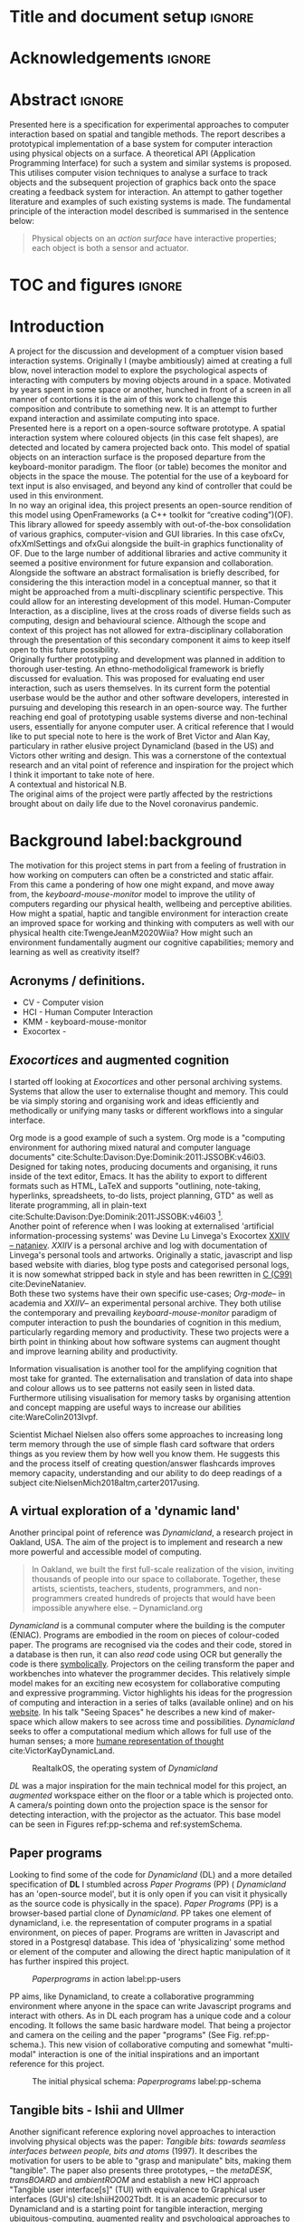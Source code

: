 * Title and document setup                                           :ignore:
#+options: h:3 num:t toc:nil \n:nil
#+latex_class: book
#+latex_header_extra: \input{config.tex}
#+latex_header: \input{mytitle}
#+LATEX_HEADER: \setlength{\parindent}{0pt}
#+LATEX_HEADER: \usepackage[margin=1in]{geometry}
#+LATEX_HEADER: \usepackage{emptypage}
#+LATEX_HEADER: \usepackage{enumitem}
# #+LATEX_HEADER: \usepackage[draft]{graphicx}

* other title ideas :noexport:
# #+title:w Describing systems for the exploration of tangible and spatial computer interaction  
# #+title: Spatial memory, embodied thinking, computer vision projection application \\
# #+title: or \\
# #+title: Exploring cognition and interaction in a spatial and physicalised computer environment. \\
# #+title: or \\
* Acknowledgements :ignore:
\renewcommand{\abstractname}{Acknowledgements}
\begin{abstract}
 Thanks to my family, Florent, Chudleigh dwellers, Jamie...
\end{abstract}
\newpage

* Abstract :ignore:
\renewcommand{\abstractname}{Abstract}
#+LaTeX: \begin{abstract}
Presented here is a specification for experimental approaches to computer
interaction based on spatial and tangible methods. The report describes a
prototypical implementation of a base system for computer interaction using
physical objects on a surface. A theoretical API (Application Programming
Interface) for such a system and similar systems is proposed. This utilises
computer vision techniques to analyse a surface to track objects and the
subsequent projection of graphics back onto the space creating a feedback system
for interaction. An attempt to gather together literature and examples of such
existing systems is made. The fundamental principle of the interaction model
described is summarised in the sentence below:

#+begin_quote
Physical objects on an /action surface/ have interactive properties; each object
is both a sensor and actuator.
#+end_quote


# ???An ethnomethodological framework for evaluation and further development
# is proposed???


#+LaTeX: \end{abstract}
* TOC and figures                                                    :ignore:
\tableofcontents
#+latex: \listoflistings \listoffigures
* Introduction

A project for the discussion and development of a comptuer vision based
interaction systems. Originally I (maybe ambitiously) aimed at creating a full
blow, novel interaction model to explore the psychological aspects of
interacting with computers by moving objects around in a space. Motivated by
years spent in some space or another, hunched in front of a screen in all manner
of contortions it is the aim of this work to challenge this composition and
contribute to something new. It is an attempt to further expand interaction and
assimilate computing into space. \\

Presented here is a report on a open-source software prototype. A spatial
interaction system where coloured objects (in this case felt shapes), are
detected and located by camera projected back onto. This model of spatial
objects on an interaction surface is the proposed departure from the
keyboard-monitor paradigm. The floor (or table) becomes the monitor and objects
in the space the mouse. The potential for the use of a keyboard for text input
is also envisaged, and beyond any kind of controller that could be used in this
environment. \\

In no way an original idea, this project presents an open-source rendition of
this model using OpenFrameworks (a C++ toolkit for “creative coding”)(OF). This
library allowed for speedy assembly with out-of-the-box consolidation of various
graphics, computer-vision and GUI libraries. In this case ofxCv, ofxXmlSettings
and ofxGui alongside the built-in graphics functionality of OF. Due to the large
number of additional libraries and active community it seemed a positive
environment for future expansion and collaboration. \\

Alongside the software an abstract formalisation is briefly described, for
considering the this interaction model in a conceptual manner, so that it might
be approached from a multi-discplinary scientific perspective. This could allow
for an interesting development of this model. Human-Computer Interaction, as a
discipline, lives at the cross roads of diverse fields such as computing, design
and behavioural science. Although the scope and context of this project has not
allowed for extra-disciplinary collaboration through the presentation of this
secondary component it aims to keep itself open to this future possibility. \\

Originally further prototyping and development was planned in addition to
thorough user-testing. An ethno-methodoligical framework is briefly discussed
for evaluation. This was proposed for evaluating end user interaction, such as
users themselves. In its current form the potential userbase would be the author
and other software developers, interested in pursuing and developing this
research in an open-source way. The further reaching end goal of prototyping
usable systems diverse and non-techinal users, essentially for anyone computer
user. A critical reference that I would like to put special note to here is the
work of Bret Victor and Alan Kay, particulary in rather elusive project
Dynamicland (based in the US) and Victors other writing and design. This was a
cornerstone of the contextual research and an vital point of reference and
inspiration for the project which I think it important to take note of here. \\

A contextual and historical N.B. \\

The original aims of the project were partly affected by the restrictions
brought about on daily life due to the Novel coronavirus pandemic.

* Background label:background

The motivation for this project stems in part from a feeling of frustration in
 how working on computers can often be a constricted and static affair. From
 this came a pondering of how one might expand, and move away from, the
 /keyboard-mouse-monitor/ model to improve the utility of computers regarding
 our physical health, wellbeing and perceptive abilities. How might a spatial,
 haptic and tangible environment for interaction create an improved space for
 working and thinking with computers as well with our physical health
 cite:TwengeJeanM2020Wiia? How might such an environment fundamentally augment
 our cognitive capabilities; memory and learning as well as creativity itself?
 
** Acronyms / definitions.
- CV - Computer vision
- HCI - Human Computer Interaction
- KMM - keyboard-mouse-monitor
- Exocortex -
** /Exocortices/ and augmented cognition

I started off looking at /Exocortices/ and other personal archiving systems.
Systems that allow the user to externalise thought and memory. This could be via
simply storing and organising work and ideas efficiently and methodically or
unifying many tasks or different workflows into a singular interface. 

Org mode is a good example of such a system. Org mode is a "computing
environment for authoring mixed natural and computer language documents"
cite:Schulte:Davison:Dye:Dominik:2011:JSSOBK:v46i03. Designed for taking notes,
producing documents and organising, it runs inside of the text editor, Emacs. It
has the ability to export to different formats such as HTML, LaTeX and supports
"outlining, note-taking, hyperlinks, spreadsheets, to-do lists, project
planning, GTD" as well as literate programming, all in plain-text
cite:Schulte:Davison:Dye:Dominik:2011:JSSOBK:v46i03 [fn:2]. \\

Another point of reference when I was looking at externalised 'artificial
information-processing systems' was Devine Lu Linvega's Exocortex [[https://wiki.xxiivv.com/site/nataniev.html][XXIIV --
nataniev]]. /XXIIV/ is a personal archive and log with documentation of Linvega's
personal tools and artworks. Originally a static, javascript and lisp based
website with diaries, blog type posts and categorised personal logs, it is now
somewhat stripped back in style and has been rewritten in [[https://en.wikipedia.org/wiki/C99][C (C99)]]
cite:DevineNataniev. \\

Both these two systems have their own specific use-cases; /Org-mode/-- in
academia and /XXIIV/-- an experimental personal archive. They both utilise the
contemporary and prevailing /keyboard-mouse-monitor/ paradigm of computer
interaction to push the boundaries of cognition in this medium, particularly
regarding memory and productivity. These two projects were a birth point in
thinking about how software systems can augment thought and improve learning
ability and productivity. \\

# ** Nielsen: augmenting ltm and using ai to augment human-i ??????

Information visualisation is another tool for the amplifying cognition that most
take for granted. The externalisation and translation of data into shape and
colour allows us to see patterns not easily seen in listed data. Furthermore
utilising visualisation for memory tasks by organising attention and concept
mapping are useful ways to increase our abilities cite:WareColin2013Ivpf.

Scientist Michael Nielsen also offers some approaches to increasing long term
memory through the use of simple flash card software that orders things as you
review them by how well you know them. He suggests this and the process itself
of creating question/answer flashcards improves memory capacity, understanding
and our ability to do deep readings of a subject
cite:NielsenMich2018altm,carter2017using.

** A virtual exploration of a 'dynamic land'

Another principal point of reference was /Dynamicland/, a research project in
Oakland, USA. The aim of the project is to implement and research a new more
powerful and accessible model of computing.

#+begin_quote

In Oakland, we built the first full-scale realization of the vision, inviting
thousands of people into our space to collaborate. Together, these artists,
scientists, teachers, students, programmers, and non-programmers created
hundreds of projects that would have been impossible anywhere else.
-- Dynamicland.org 

#+end_quote


/Dynamicland/ is a communal computer where the building is the computer (ENIAC).
Programs are embodied in the room on pieces of colour-coded paper. The programs
are recognised via the codes and their code, stored in a database is then run,
it can also /read/ code using OCR but generally the code is there [[https://thenewstack.io/dynamicland-rethinks-computer-interfaces/][symbolically]].
Projectors on the ceiling transform the paper and workbenches into whatever the
programmer decides. This relatively simple model makes for an exciting new
ecosystem for collaborative computing and expressive programming. Victor
highlights his ideas for the progression of computing and interaction in a
series of talks (available online) and on his [[http://worrydream.com][website]]. In his talk "Seeing
Spaces" he describes a new kind of maker-space which allow makers to see across
time and possibilities. /Dynamicland/ seeks to offer a computational medium
which allows for full use of the human senses; a more [[https://vimeo.com/115154289][humane representation of
thought]] cite:VictorKayDynamicLand. \\

#+caption: RealtalkOS, the operating system of /Dynamicland/
#+ATTR_LATEX: :width 12cm
[[file:assets/realtalk-os.jpg]]  


/DL/ was a major inspiration for the main technical model for this project, an
/augmented/ workspace either on the floor or a table which is projected onto. A
camera/s pointing down onto the projection space is the sensor for detecting
interaction, with the projector as the actuator. This base model can be seen in
Figures ref:pp-schema and ref:systemSchema.

*** Dynamiclands opensource model :noexport:

** Paper programs 

Looking to find some of the code for /Dynamicland/ (DL) and a more detailed
specification of *DL* I stumbled across /Paper Programs/ (PP) ( /Dynamicland/
has an 'open-source model', but it is only open if you can visit it physically
as the source code is physically in the space). /Paper Programs/ (PP) is a
browser-based partial clone of /Dynamicland/. PP takes one element of
dynamicland, i.e. the representation of computer programs in a spatial
environment, on pieces of paper. Programs are written in Javascript and stored
in a Postgresql database. This idea of 'physicalizing' some method or element of
the computer and allowing the direct haptic manipulation of it has further
inspired this project. \\

#+ATTR_LATEX: :width 12cm  :float
#+caption: /Paperprograms/ in action label:pp-users
[[file:assets/pp_action2.png]]

PP aims, like Dynamicland, to create a collaborative programming environment
where anyone in the space can write Javascript programs and interact with
others. As in DL each program has a unique code and a colour encoding. It
follows the same basic hardware model. That being a projector and camera on the
ceiling and the paper "programs" (See Fig. ref:pp-schema.). This new vision of
collaborative computing and somewhat "multi-modal" interaction is one of the
initial inspirations and an important reference for this project.


#+caption: The initial physical schema: /Paperprograms/ label:pp-schema
#+ATTR_LATEX: :width 10cm :float
[[file:assets/pp-diag.png]]

** Tangible bits - Ishii and Ullmer

Another significant reference exploring novel approaches to interaction
involving physical objects was the paper: /Tangible bits: towards seamless
interfaces between people, bits and atoms/ (1997). It describes the motivation
for users to be able to "grasp and manipulate" bits, making them "tangible". The
paper also presents three prototypes, – the /metaDESK/, /transBOARD/ and
/ambientROOM/ and establish a new HCI approach "Tangible user interface[s]"
(TUI) with equivalence to Graphical user interfaces (GUI's) cite:IshiiH2002Tbdt.
It is an academic precursor to Dynamicland and is a starting point for tangible
interaction, merging ubiquitous-computing, augmented reality and
psychological approaches to HCI.

** Implementation and abstraction label:implement_and_abstraction

In the SAGE Handbook of Digital Technology Research's chapter on Haptic
interfaces design parameters are listed:

#+ATTR_LATEX: :options [noitemsep]
- Cutaneous Perception
- Frequency
- Duration
- Rhythm
- Location
- Intensity
- Texture
- Kinesthetic Perception
- ...

These parameters present considerations for the design of such interfaces but
also a formalisation of haptic interaction in the abstract
cite:HigginsSteve2015TSho. It takes the possible elements of 'hapticity' and
lays them out. This motivated a second outcome to the implementation itself, to
construct a /formal/ specification for spatial and tangible interaction so as to
describe the elements conceptually. This could then be used for further
development of similar systems and allow for multi-disciplinary scientific
experimentation. The benefits of having such a blueprint would be to present
spatiality and tangibility (in relation to HCI) formally so as to allow for
identification of elements for use. \\

Future researchability potential.
cite:LazarJonathan2017RMiH

*** notes :noexport:
Moving from implementation to abstraction

Ethnomethodology

Embodied Cognition

Haptic interfaces


- Touch is bi-directional, percieve and actuate via touch
  - Touch is an input and output tool in HCI
- Also can be active and passive. Exploration of object vs /passive/ eg
  vibrotactile actuators in a mobile phone vibrating when phone rings.
- Standardised keyboard shortcuts
- In cog sci looking to explore the phenomena on a cognitive level while in HCI
  approach we are looking to formalise the computational interaction system /
  schema
  
** Multi-modal interaction

#+caption: Multi-modal painting
#+ATTR_LATEX: :width 14cm 
file:assets/multi-modal-proj.jpg

An experimental [[https://locua.github.io/posts/install-y1.html][project]] I produced in 2017 has also informed the direction of
this project. This work was a multi-modal paint program; where hand movements
and facial expressions controlled different parameters of a paint program. This
included colour, size and position of the stroke. Additionally the different
modes of input were also controlling parameters on a looping synthesizer. The
installation was multi-modal in input and output. It was an artwork in outlook
and formed an initial experiment in designing interaction. The work was
particularly successful with children, who seemed to quickly get the hang of the
controls. It also included the combination of a variety of inputs to interaction
with a variety of outputs. Thought not necessarily the most effective or widely
applicable it explored the capabilities of some more unusual interactive modes.

#+caption: Multi modal schematic
#+ATTR_LATEX: :width 15cm
[[file:assets/multi-modal-proj-diag.jpg]]

** MIT Prof - tangible media group                                :noexport:
http://tangible.media.mit.edu/projects/

** Computational creativity? :noexport:

* Specification and context
** Brief
To sum up the fundamental principle of the style of interaction that this
document aims to describe is summarised in the sentence below.

#+begin_quote
Physical objects on an /action surface/ have interactive properties; each object
is both a sensor and actuator.
#+end_quote

I provide this foundation so as to differentiate it from commonly used
contemporary systems. It highlights that a 'live' surface will act as a space
where objects are augmented with additional properties i.e. input and output to
a computer system. \\

** Technical 
As in the original specification the aim was to create a system for spatial
interaction. Initially I imagined it to work on a table top surface (in the end
it was developed on a floor mat due to considerations in my development
environment; see Chapter ref:projectindepth). The other principle component was
that interaction would be based on the placement and movement of objects around
the work-surface. The position and movements of these objects would be picked up
by a camera and actuated by a projector; both situated above the surface looking
down onto it. A horizontal setup would also be possible, with for example,
magnetised components keeping the objects to a board. Alongside the spatial
objects a computer keyboard may be used for additional input such as inputting
text or formatting. \\

The original specification involved using /Paper Programs/ and build on top of
this. With the /PP/ system, I planned to write a program/s to explore the
psychology of interaction with such a system. This could take the form of a
game-like psychology experiment. Rather than risk attempting a psychology
thesis, within a computing project focus has been put on creating and exploring
the implementation and formalisation of the interaction model itself. Due to
technical issues with /PP/ and the motivation to explore an alternative
interaction model, I decided to implement the system using [[https://openframeworks.cc/download/][*openFrameworks*]], a
C++ toolkit for experimental application development. I chose this framework as
it has straightforward 'out of the box' graphics capabilities as well as
numerous add-ons. These include /OpenCV/ cite:opencv_library wrappers and GUI
libraries as well as an active community of users. This combination in one
framework seemed suitable for quick experimentation and prototyping for this
project. Other C++ libraries were to be considered; Cinder and OpenCv as well as
just OpenCv. The physical setup would include a Projector and HD webcam and
computer for running the application. See Fig. ref:systemSchema for the software
and hardware schematic for this technical conception. \\

** Design considerations

An important design consideration that has driven this project is accessibility.
From my research into similar projects an aim was to create a platform, that
would be open source and easily setup, so that others could easily run and
further develop it. This was another reason for using [[https://openframeworks.cc/download/][openFrameworks]] which is
cross platform (Windows, OSx, IOS and Linux). This would mean with minor or no
modification of the code, it could be run on all the major desktop platforms.
The hardware requirements are also the kind which are either cheaply
(relatively) sourced or commonly available in educational institutions (one of
the target areas for which further development was envisioned). \\

Due to the limited scope of this project in both time and academic context a
secondary theoretical component is conceived[fn:1]. This is in the form of a
theoretical specification and API for this project and similar systems. As
discussed previously (ref:implement_and_abstraction) a set of parameters and
variables can form a useful part of a conceptual illustration and formalisation.
This would include diagrammatic illustrations of different classes representing
elements of the system, such as I/O and transformable objects. \\ 

#+caption: Abstract system schema label:abstractSystemSchema  
#+ATTR_LATEX: :width 11cm :float 
[[file:assets/abstract-system-schema.png]] 

The formalisation will address how various aspects of this interaction model can
distribute and externalise cognitive work. /Annotating/ (such as crossing out or
underlining) and /Cogntive tracing/ (manipulating items into different orders or
structures) are two methods for externalising cognition. These two methods and
others methods will be connected to elements of the interaction model.
cite:SharpHelen2019IDBH

** Users

As an academic and open-source software design project the intended audience for
the work can be split into two categories. This would be open-source developers
and technologists and academics working in the fields of HCI and other related
disciplines such as Cognitive Science and Psychology. \\

As an open-source project this project aims to attract programmers interested in
exploring new models for interaction. How can a desk or room be transformed into
a new interactive medium. Those with specialisations in different areas of
computing and beyond could contribute to different branches of advancement. To
present outcome as an open project gives scope for further development which the
scope and context of this thesis has not allowed for.

With the theoretical outcome an academic audience is intended. Scientific
exploration of the ideas in this report could allow for optimisation of the
purported benefits and modelling of interaction. Cross over between these two
above distinctions is also likely and this project hopes to sit at the
intersection of the two.

* Project in depth label:projectindepth

** Finalised Design

After testing of different software and approaches (detailed in Chapter
ref:creativeproc) the setup for the software outcome was decided. This is
illustrated in Fig. ref:systemSchema. The hardware used was an *Epson EH-TW650*
*3LCD*, a *Logitech C920* HD Webcam and a laptop running Ubuntu Linux (18.04
LTS). The projector was secured to the ceiling with a mount and all cables were
extended to the floor. The projector setup can be seen in Appendix I, Fig
ref:projncam. All the source code can be found at the following: [[https://gitlab.doc.gold.ac.uk/ljame002/dynamic-cognition][Gitlab link]]. \\

The software architecture consists of three classes:
#+ATTR_LATEX: :options [noitemsep]
- ~ofApp~, creates the GUI interface window with controls for tweaking CV
  settings and input parameters
- ~Projector~, this class creates the projector window.
- ~State~, this class stores variables that can be shared between the
  ~Projector~ and ~ofApp~ classes.

#+caption: Finalised system schema label:systemSchema  
#+ATTR_LATEX: :width 10cm
[[file:assets/project-schema-final.png]]

** Implementation details

*** Computer vision and fundamentals

The first essential component to get working was the computer vision. The core
of this involves doing blob tracking for each colour in the ~targetColours~
times calling ~findContours~ and passing in (by reference) the cropped pixel
array using the corresponding ~contourFinder~ object. Therefore, we loop five
array, an ~ofPixels~ object containing the camera pixel data for the active
detection region.

#+caption: Computer Vision with ofxCv  label:ofxCvCv
#+begin_src cpp
// Check new frame 
if(cam.isFrameNew()) {
    // Loop for number of colours and track target colours
    for(int i = 0; i < num_colours; i++){
        // if finding: find // cv on / off
        if(ss->find) ss->contourFinders[i].findContours(camPix);
    }
}
#+end_src
\\ 

Five different colours were chosen as it is the same as in /PP/. Given its
identical hardware setup it seemed a good number. Having more colours means
thresholds will be lower so as to distinguish between less distinct colours; for
example pink and red. The contour finder has a number of parameters which allow
for fine grained control over the tracking. They are listed below:

#+ATTR_LATEX: :options [noitemsep]
- ~TargetColor~
- ~Threshold~
- ~MinArea~
- ~MaxArea~
- ~MinAreaRadius~
- ~MaxAreaRadius~
  
Architecturally the application is comprised of two windows the *GUI* and
*Projector*, represented in two classes ~ofApp~ and ~Projector~ respectively.
The *GUI* window is a control panel or the computer vision tracking. Controls
for the parameters are available in the *GUI* window as well to crop the
active region part of the camera frame were the computer vision happens. In the
screenshot (Fig. ref:guiwindow) the tracking parameters are seen on the left and
the target colours are on the right. In the center the rectangle with the pink
circles on upper left and bottom right corners is the active detection region. \\

#+caption: GUI window. label:guiwindow 
#+ATTR_LATEX: :width 15cm
[[file:assets/gui-window2.jpg]] 

The other main window used is in the *Projector* class. This deals with the
display of the reaction surface. The crux of what this class achieves is in the
mapping and locating of the various colour blobs detected by the
~ContourFinder~'s. This is shown in the code block ref:pf. The ~contourFinders~
are accessed via the ~State~ class [fn:3]. All of the areas of interest are
looped over and their /centroids/ accessed. The locations are mapped to the
projector window size and this and the colour index is stored.

#+caption: Crucial projector code. label:pf
#+begin_src cpp
for (auto j = 0; j < ss->contourFinders[i].getBoundingRects().size(); j++) {
  cv::Point2f p_;
  cv::Point3f p__;
  // Get centre of blob
  p_ = ss->contourFinders[i].getCenter(j);
  // map cropped camera to window
  p__.x = ofMap(p_.x, 0, ss->width_height.x, 0, mw);
  p__.y = ofMap(p_.y, 0, ss->width_height.y, 0, mh);
  // Store location and colour index
  p__.z=i;
  blobs.push_back(p__);
#+end_src

An example of detection and a corresponding projection can be seen in Appendix I
(Figure ref:serve_project).

*** Settings
To allow for tweaking and debugging during further development there is the
ability to save the settings of the computer vision parameters. This uses the
ofxXmlsettings addon. In the ~setup()~ method of the ~ofApp~ class we load and
loop over the settings. There is also a function, ~saveSettings()~, which allows
one to save settings at any time. This is assigned to the =s= key.

*** GUI keyboard shortcuts
The GUI interface has the a bit more that it is relevant to quickly describe.
The keyboard shortcuts allow for various controls of the interface. A
chequerboard and corner markers can be toggled on the projector window. A simple
zoom mode can be enabled but is not very functional. There is also some
interfacing for v4l2-ctl, a CLI application for controlling the settings on the
camera. This allows for quick and dynamic controlling exposure and other
settings, which can be useful when getting an optimal image for colour and blob
detection. The full list of shortcuts is listed below.

#+ATTR_LATEX: :options [noitemsep]
- Toggle keyboard shortcuts with =k=
- Toggle tracking with =t=
- Toggle corners on projection window with =c= key
- Toggle chequerboard on projection window with =C= key
  - Useful for keystone calibration
- Reset camera settings to default with =r=
- Toggle zoom mode with =z=
  - Doesn't work in a useful way
- Increment and decrement exposure with =+= and =-=
  - Only works if v4l2-ctl is installed 
- Toggle fullscreen with =f=
- Save settings with =s=
** Abstract Specification

Here I will discuss the theoretical segment. This is brief speculative look at
how we can and might further model the elements of interaction in a formal way.
It is split into three parts: data structures, physical elements and Sensory
devices. This offers three different perspectives on the abstraction and
formalisation process.

*** Sensory devices
Identified here are four main parameters that one can think of as input or
sensor categories to the camera and processing algorithms. They are listed
below. These parameters can be variously tweaked and manipulated to interact
with a program. There is cross over between, such as with pattern and shape
where patterns can be combinations of shapes which forms shapes in themselves.
They can also be combined in various ways so as to produce interaction. In fact
they will likely be most useful when combined as it stretches the possible
arrrangements and states that can be created.

#+ATTR_LATEX: :options [noitemsep]
- Colour
- Shape
- Location
- Relative position and arrangement
- Pattern

For example, as in the Colour Locator prototype different arrangements of
coloured shapes can act as marker points for location in the space. Different
combinations of these shapes can become symbolic for objects or images that the
program associates with them.

*** Data structures

Here are the theoretical data structures. These focus arround the sensory
parameters described above.

#+begin_src cpp
Template Colour {
	vector<int> HSB_VALUE || RGB_VALUE;
	int ALPHA_VALUE;
}
Template Shape {
	int SIDES;
	vector<int> ANGLES;
}
Template Location {
	int X;
	int Y;
}
Template Pattern {
	vector<int> VALUES;
}
#+end_src
	
It can also be useful to think about what the data structures or higher order
combinations of the data structures might represent. What analogues of Gui
elements or other digital structures could they correspond to.

*** Physical elements

When building the Colour Locator system was using felt circles of five different
colours were used. This model could also be expanded beyond the scope of the
setup in the Colour Locator. Here we use a camera for detection but other kinds
of sensors would be equally useful. A depth sensor would be great for stability
only tracking colour that is beyond a certain depth.

** Relative point mapping

Another element of the software outcome is this elementary algorithm for finding
pairs of points. It looks for pairs of points that are less than some distance
away from each other and then collects them and stores them in an array. This
algorithm is currently very slow, with a worst case algorithmic complexity of
roughly $O(k*n^3)$, where $n$ is the number of points (blobs) and $k$ is the
number of pairs [fn:4].

#+caption: Algorithm for mapping and connecting points. label:mapAlgo
#+begin_src cpp
vector<vector<int>> Projector::findPairs(vector<cv::Point3f> &blobs) {
  vector<vector<int>> pairs;
  for (int i = 0; i < blobs.size(); i++) {
    for (int j = 0; j < blobs.size(); j++) {
      if (i != j) {
        float dist = ofDist(blobs[i].x, blobs[i].y, blobs[j].x, blobs[j].y);
        if (dist < 400) {
          // Loop over pairs
          bool _found = false;
          for (int k = 0; k < pairs.size(); k++) {
            vector<int>::iterator iti, itj;
            iti = find(pairs[k].begin(), pairs[k].end(), i);
            itj = find(pairs[k].begin(), pairs[k].end(), j);
            // Check pair has already been found
            if (iti != pairs[k].end() && itj != pairs[k].end()) {
              // Push pair to pairs
              // pairs.push_back({i, j});
              _found = true;
            }
          }
          if (!_found)
            pairs.push_back({i, j});
        }
      }
    }
  }
  return pairs;
}
#+end_src

** API

In the software outcome there is only a rudimentary "API" which is to access the
colour points. If can currently only be accessed inside the program at the
current time. There is no networking or connectivity. For each detected blob you
have its colour id (a number from 1 to 5 corresponding to each of the tracked
colours), location (x and y coordinates). These active points form the basis
with which to build other augmentation on top of. In the current version of the
software these values are stored in a simple 3 dimensional vector from the
*openCv* library (~cv::Point3f~) (see Fig. ref:pseudoapi). \\

#+caption: Accessing the the parameters for point 'n' label:pseudoapi
#+begin_src cpp
ss->blobs[n].x // X position
ss->blobs[n].y // Y position
ss->blobs[n].z // Colour id
#+end_src

A simple proposed class for each blob seen in Fig. ref:pointClass. Having this
as a class would important for extensibility. It may remain a relatively simple
class as other more of the processing could be done on top of the colour
point detection.

#+caption: Proposed point class. label:pointClass
#+begin_src cpp
class colourPoint {
    public:
        colourPoint(loc, col_id){
             location=loc;
             colourId=col_id;
        }
    Point2f location;
    int colourId;
}
#+end_src

* Creative process and software testing. label:creativeproc

As mentioned /Paperprogams/ was a starting point for playing around with but I
found that I couldn't set it up and have it stable enough to develop on. It also
suffers from being quite slow, due to the Computer Vision and graphics being
done in the browser (it uses a version of OpenCv compiled to [[https://webassembly.org/][WebAssembly]])
cite:JpPaperPrograms. While WebAssembly has the scope for doing high-performance
computation in the browser but I found there was still a significant lag from
detecting papers to projecting back down on to them. Another branch which had
implemented blob detection on the GPU I also found to be slow and unstable ([[https://github.com/janpaul123/paperprograms/pull/28][Link
to pull request]]), this may have been due to my lighting and camera setup.

After testing with /PP/ and finding it to be unstable and difficult to develop
on Cinder and OpenCV were considered. Another reason for moving away from /PP/
was it already being a fully fledged system in itself. It has potential for
developing some interesting tools collaboratively but for this solo project
working alone the social aspect would not be utilised.

** pimapper, projection mapping issue.
** Goverened by 
*** ...technical implementability
*** ...research and experience

** Raspberry pi testing


* Debugging and problem solving
** Main technical issues
** Problem solving
* Evaluation and Conclusions
** Practicality of current setup
** Scope
** Theoretical 
** Social aspects. Proposed social evaluation
** Future scope for software development
*** Improvements
** Survey?
* Research notes :noexport:
** SAGE GUIDEBOOK for digital technology research
*** Theories of embodiment in HCI
*** Haptic interfaces
"the widgets cannot provide the haptic response that physical objects do when
touched or clicked. By adding haptic feedback to user interfaces, we can
recreate the physical sensation of pressing a button, holding a ball or even
create completely new touch sensations."

*** ethno methodology
- Propose and trial ethnomethodological framework for project evaluation
* Links :noexport:
- http://web.mit.edu/ebj/www/JPER.pdf - similar project - urban planning workbench
- Sage digital tech research handbook
  - embodied interaction
  - haptic interfaces
  - ethnomethodology 

* Appendices

** Appendix I: Additional images
#+caption: Camera and projector secured on ceiling. label:projncam
#+ATTR_LATEX: :width 15cm :float
[[file:assets/camproj.jpg]]

#+caption: Detection and Corresponding projection. label:serve_project
#+ATTR_LATEX: :width 15cm :float t
[[file:assets/serve_project.jpg]]


* Bibliography :ignore:

bibliographystyle:ieeetr
bibliography:references.bib

* Footnotes

[fn:4] This may not be precise but the main takeaway is it is not scalable. It
runs ok with a few points and tight thresholds but it becomes very slow if there
is many points of interest.

[fn:3] This is the third class which allows for the sharing of variables and
objects between the ~GUI~ and ~Projector~ classes. It is consists of a Shared
Pointer to the State class, ~shared_ptr<State>~, which is passed as an argument
to the ~GUI~ and ~Projector~ classes.


[fn:1] Due in part to the ongoing Coronavirus pandemic.
[fn:2] This document is produced with org-mode.



